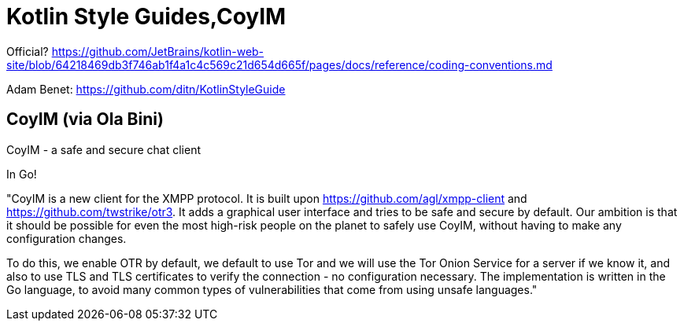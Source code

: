 = Kotlin Style Guides,CoyIM

Official? https://github.com/JetBrains/kotlin-web-site/blob/64218469db3f746ab1f4a1c4c569c21d654d665f/pages/docs/reference/coding-conventions.md

Adam Benet: https://github.com/ditn/KotlinStyleGuide

== CoyIM (via Ola Bini)

CoyIM - a safe and secure chat client

In Go!

"CoyIM is a new client for the XMPP protocol. It is built upon https://github.com/agl/xmpp-client and https://github.com/twstrike/otr3. It adds a graphical user interface and tries to be safe and secure by default. Our ambition is that it should be possible for even the most high-risk people on the planet to safely use CoyIM, without having to make any configuration changes.

To do this, we enable OTR by default, we default to use Tor and we will use the Tor Onion Service for a server if we know it, and also to use TLS and TLS certificates to verify the connection - no configuration necessary. The implementation is written in the Go language, to avoid many common types of vulnerabilities that come from using unsafe languages."

